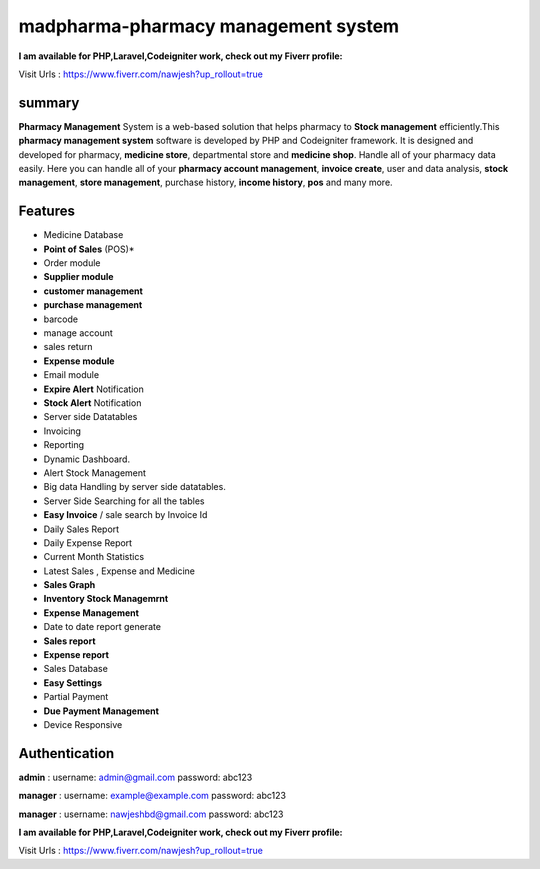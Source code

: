 ###################
madpharma-pharmacy management system
###################

**I am available for PHP,Laravel,Codeigniter work, check out my Fiverr profile:**

Visit Urls : https://www.fiverr.com/nawjesh?up_rollout=true

*******************
summary
*******************
**Pharmacy Management** System is a web-based solution that helps pharmacy to **Stock management** efficiently.This **pharmacy management system** software is developed by PHP and Codeigniter framework. It is designed and developed for pharmacy, **medicine store**, departmental store and **medicine shop**. Handle all of your pharmacy data easily. Here you can handle all of your **pharmacy account management**, **invoice create**, user and data analysis, **stock management**, **store management**, purchase history, **income history**, **pos** and many more.

*******************
Features
*******************
* Medicine Database
* **Point of Sales** (POS)*
* Order module
* **Supplier module**
* **customer management**
* **purchase management**
* barcode
* manage account
* sales return
* **Expense module**
* Email module
* **Expire Alert** Notification
* **Stock Alert** Notification
* Server side Datatables
* Invoicing
* Reporting
* Dynamic Dashboard.
* Alert Stock Management
* Big data Handling by server side datatables.
* Server Side Searching for all the tables
* **Easy Invoice** / sale search by Invoice Id
* Daily Sales Report
* Daily Expense Report
* Current Month Statistics
* Latest Sales , Expense and Medicine
* **Sales Graph**
* **Inventory Stock Managemrnt**
* **Expense Management**
* Date to date report generate
* **Sales report**
* **Expense report**
* Sales Database
* **Easy Settings**
* Partial Payment
* **Due Payment Management**
* Device Responsive

**************************
Authentication
**************************

**admin** :
username: admin@gmail.com
password: abc123

**manager** :
username: example@example.com
password: abc123

**manager** :
username: nawjeshbd@gmail.com
password: abc123


**I am available for PHP,Laravel,Codeigniter work, check out my Fiverr profile:**

Visit Urls : https://www.fiverr.com/nawjesh?up_rollout=true
